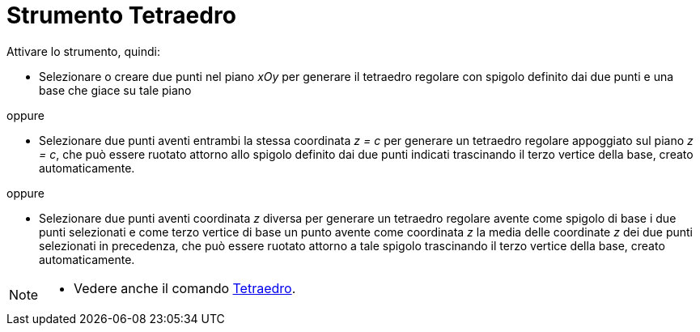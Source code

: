 = Strumento Tetraedro
:page-en: tools/Regular_Tetrahedron
ifdef::env-github[:imagesdir: /it/modules/ROOT/assets/images]

Attivare lo strumento, quindi:

* Selezionare o creare due punti nel piano _xOy_ per generare il tetraedro regolare con spigolo definito dai due punti e una base che giace su tale piano 

oppure

* Selezionare due punti aventi entrambi la stessa coordinata _z = c_ per generare un tetraedro regolare appoggiato sul piano _z = c_, che può essere ruotato attorno allo spigolo definito dai due punti indicati trascinando il terzo vertice della base, creato automaticamente.

oppure

* Selezionare due punti aventi coordinata _z_ diversa per generare un tetraedro regolare avente come spigolo di base i due punti selezionati e come terzo vertice di base un punto avente come coordinata _z_ la media delle coordinate _z_ dei due punti selezionati in precedenza, che può essere ruotato attorno a tale spigolo trascinando il terzo vertice della base, creato automaticamente.

[NOTE]
====

* Vedere anche il comando xref:/commands/Tetraedro.adoc[Tetraedro].

====
